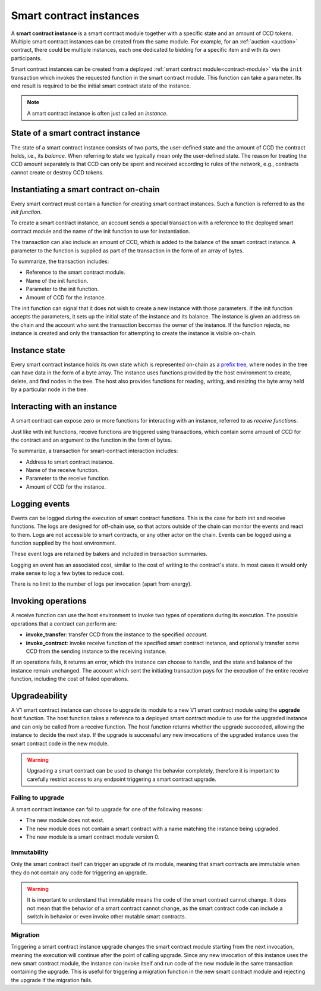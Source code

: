 .. _contract-instances:

========================
Smart contract instances
========================

A **smart contract instance** is a smart contract module together with a
specific state and an amount of CCD tokens.
Multiple smart contract instances can be created from the same module.
For example, for an :ref:`auction <auction>` contract, there could be multiple instances, each
one dedicated to bidding for a specific item and with its own participants.

Smart contract instances can be created from a deployed :ref:`smart contract
module<contract-module>` via the ``init`` transaction which invokes the
requested function in the smart contract module. This function can take a
parameter.
Its end result is required to be the initial smart contract state of the
instance.

.. note::

   A smart contract instance is often just called an *instance*.

.. graphviz::
   :align: center
   :caption: Example of smart contract module containing two smart contracts:
             Escrow and Crowdfunding. Each contract has two instances.

   digraph G {
       rankdir="BT"

       subgraph cluster_0 {
           label = "Module";
           labelloc=b;
           node [fillcolor=white, shape=note]
           "Crowdfunding";
           "Escrow";
       }

       subgraph cluster_1 {
           label = "Instances";
           style=dotted;
           node [shape=box, style=rounded]
           House;
           Car;
           Gadget;
           Boardgame;
       }

       House:n -> Escrow;
       Car:n -> Escrow;
       Gadget:n -> Crowdfunding;
       Boardgame:n -> Crowdfunding;
   }

State of a smart contract instance
==================================

The state of a smart contract instance consists of two parts, the user-defined
state and the amount of CCD the contract holds, i.e., its *balance*. When
referring to state we typically mean only the user-defined state. The reason for
treating the CCD amount separately is that CCD can only be spent and
received according to rules of the network, e.g., contracts cannot create
or destroy CCD tokens.

.. _contract-instances-init-on-chain:

Instantiating a smart contract on-chain
=======================================

Every smart contract must contain a function for creating smart contract
instances. Such a function is referred to as the *init function*.

To create a smart contract instance, an account sends a special transaction with
a reference to the deployed smart contract module and the name of the
init function to use for instantiation.

The transaction can also include an amount of CCD, which is added to the balance
of the smart contract instance. A parameter to the function is supplied as part
of the transaction in the form of an array of bytes.

To summarize, the transaction includes:

- Reference to the smart contract module.
- Name of the init function.
- Parameter to the init function.
- Amount of CCD for the instance.

The init function can signal that it does not wish to create a new instance
with those parameters. If the init function accepts the parameters, it sets
up the initial state of the instance and its balance. The instance is given an
address on the chain and the account who sent the transaction becomes the owner
of the instance. If the function rejects, no instance is created and only the
transaction for attempting to create the instance is visible on-chain.

.. seealso::

   See :ref:`initialize-contract` guide for how to initialize a
   contract in practice.

Instance state
==============

Every smart contract instance holds its own state which is represented on-chain
as a `prefix tree <https://en.wikipedia.org/wiki/Trie>`_, where nodes in the
tree can have data in the form of a byte array.
The instance uses functions provided by the host environment to create, delete,
and find nodes in the tree.
The host also provides functions for reading, writing, and resizing the byte array
held by a particular node in the tree.

.. seealso::

   See :ref:`host-functions-state` for a reference of these functions.

Interacting with an instance
============================

A smart contract can expose zero or more functions for interacting with an
instance, referred to as *receive functions*.

Just like with init functions, receive functions are triggered using
transactions, which contain some amount of CCD for the contract and an argument
to the function in the form of bytes.

To summarize, a transaction for smart-contract interaction includes:

- Address to smart contract instance.
- Name of the receive function.
- Parameter to the receive function.
- Amount of CCD for the instance.

Logging events
==============

Events can be logged during the execution of smart contract functions. This is
the case for both init and receive functions. The logs are designed for
off-chain use, so that actors outside of the chain can monitor the events and
react to them. Logs are not accessible to smart contracts, or any other actor on
the chain. Events can be logged using a function supplied by the host
environment.

.. seealso::

   See :ref:`host-functions-log` for the reference of this function.

These event logs are retained by bakers and included in transaction summaries.

Logging an event has an associated cost, similar to the cost of writing to the
contract's state. In most cases it would only make sense to log a few bytes to
reduce cost.

There is no limit to the number of logs per invocation (apart from energy).

.. _contract-instance-operations:

Invoking operations
===================

A receive function can use the host environment to invoke two types of
operations during its execution.
The possible operations that a contract can perform are:

- **invoke_transfer**: transfer CCD from the instance to the specified *account*.
- **invoke_contract**: invoke receive function of the specified smart contract instance,
  and optionally transfer some CCD from the sending instance to the receiving
  instance.

If an operations fails, it returns an error, which the instance can choose to
handle, and the state and balance of the instance remain unchanged.
The account which sent the initiating transaction pays for the execution of the
entire receive function, including the cost of failed operations.

.. _contract-instance-upgradeability:

Upgradeability
==============

A V1 smart contract instance can choose to upgrade its module to a new V1 smart contract
module using the **upgrade** host function.
The host function takes a reference to a deployed smart contract module to use for
the upgraded instance and can only be called from a receive function.
The host function returns whether the upgrade succeeded, allowing the instance
to decide the next step. If the upgrade is successful any new invocations of the
upgraded instance uses the smart contract code in the new module.

.. warning::

   Upgrading a smart contract can be used to change the behavior completely,
   therefore it is important to carefully restrict access to any endpoint
   triggering a smart contract upgrade.

.. graphviz::
   :align: center
   :caption: Example of a smart contract instance 'Car' upgrading to a new module.

   digraph G {
       rankdir="BT"

       subgraph cluster_0 {
           label = "My module v1";
           labelloc=b;
           node [fillcolor=white, shape=note]
           escrow;
       }

       subgraph cluster_2 {
           label = "My module v2";
           labelloc=b;
           node [fillcolor=white, shape=note]
           escrow2;
       }

       subgraph cluster_1 {
           label = "Instances";
           style=dotted;
           node [shape=box, style=rounded]
           House;
           Car;
       }

       escrow[label="Escrow"]
       escrow2[label="Escrow"]

       House:n -> escrow;
       Car:n -> escrow [style=dashed, arrowhead=onormal];
       Car:n -> escrow2 [style=bold];
   }

Failing to upgrade
------------------

A smart contract instance can fail to upgrade for one of the following reasons:

- The new module does not exist.
- The new module does not contain a smart contract with a name matching the instance being upgraded.
- The new module is a smart contract module version 0.

Immutability
------------

Only the smart contract itself can trigger an upgrade of its module, meaning that smart contracts
are immutable when they do not contain any code for triggering an upgrade.

.. warning::

   It is important to understand that immutable means the code of the smart contract cannot change.
   It does not mean that the behavior of a smart contract cannot change, as the smart contract code
   can include a switch in behavior or even invoke other mutable smart contracts.

Migration
---------

Triggering a smart contract instance upgrade changes the smart contract module starting from the next
invocation, meaning the execution will continue after the point of calling upgrade.
Since any new invocation of this instance uses the new smart contract module, the instance
can invoke itself and run code of the new module in the same transaction containing the upgrade.
This is useful for triggering a migration function in the new smart contract module and rejecting the
upgrade if the migration fails.

.. seealso::

   See :ref:`guide-upgradable-contract` for a guide about how to make a Rust smart contract
   upgradeable.
